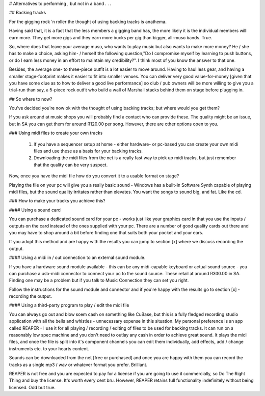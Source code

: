 # Alternatives to performing , but not in a band . . .

## Backing tracks

For the gigging rock 'n roller the thought of using backing tracks is anathema.

Having said that, it is a fact that the less members a gigging band has, the more likely it is the individual members will earn more. They get more gigs and they earn more bucks per gig than bigger, all-muso bands. True.

So, where does that leave your average muso, who wants to play music but also wants to make more money? He / she has to make a choice, asking him- / herself the following question,"Do I compromise myself by learning to push buttons, or do I earn less money in an effort to maintain my credibility?". I think most of you know the answer to that one.

Besides, the average one- to three-piece outfit is a lot easier to move around. Having to haul less gear, and having a smaller stage-footprint makes it easier to fit into smaller venues. You can deliver very good value-for-money [given that you have some clue as to how to deliver a good live performance] so club / pub owners will be more willing to give you a trial-run than say, a 5-piece rock outfit who build a wall of Marshall stacks behind them on stage before plugging in.

## So where to now?

You've decided you're now ok with the thought of using backing tracks; but where would you get them?

If you ask around at music shops you will probably find a contact who can provide these. The quality might be an issue, but in SA you can get them for around R120.00 per song. However, there are other options open to you.

### Using midi files to create your own tracks

   1. If you have a sequencer setup at home - either hardware- or pc-based you can create your own midi files and use these as a basis for your backing tracks.
   2. Downloading the midi files from the net is a really fast way to pick up midi tracks, but just remember that the quality can be very suspect.

Now, once you have the midi file how do you convert it to a usable format on stage?

Playing the file on your pc will give you a really basic sound - Windows has a built-in Software Synth capable of playing midi files, but the sound quality irritates rather than elevates. You want the songs to sound big, and fat. Like the cd.

### How to make your tracks you achieve this?

#### Using a sound card

You can purchase a dedicated sound card for your pc - works just like your graphics card in that you use the inputs /  outputs on the card instead of the ones supplied with your pc. There are a number of good quality cards out there and you may have to shop around a bit before finding one that suits both your pocket and your ears.

If you adopt this method and are happy with the results you can jump to section [x] where we discuss recording the output.

#### Using a midi in / out connection to an external sound module.

If you have a hardware sound module available - this can be any midi-capable keyboard or actual sound source - you can purchase a usb-midi connector to connect your pc to the sound source. These retail at around R300.00 in SA. Finding one may be a problem but if you talk to Music Connection they can set you right.

Follow the instructions for the sound module and connector and if you're happy with the results go to section [x] - recording the output.

#### Using a third-party program to play / edit the midi file

You can always go out and blow soem cash on something like CuBase, but this is a fully fledged recording studio application with all the bells and whistles - unnecessary expense in this situation. My personal preference is an app called REAPER - I use it for all playing / recording / editing of files to be used for backing tracks. It can run on a reasonably low spec machine and you don't need to outlay any cash in order to achieve great sound. It plays the midi files, and once the file is split into it's component channels you can edit them individually, add effects, add / change instruments etc. to your hearts content.

Sounds can be downloaded from the net [free or purchased] and once you are happy with them you can record the tracks as a single mp3 / wav or whatever format you prefer. Brilliant.

REAPER is not free and you are expected to pay for a license if you are going to use it commercially, so Do The Right Thing and buy the license. It's worth every cent bru. However, REAPER retains full functionality indefinitely without being licensed. Odd but true.
